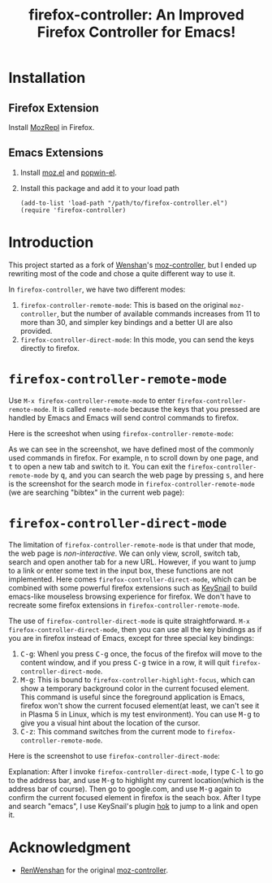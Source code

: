 #+TITLE: firefox-controller: An Improved Firefox Controller for Emacs!

* Installation
** Firefox Extension
   Install [[https://addons.mozilla.org/en-US/firefox/addon/mozrepl/][MozRepl]] in Firefox.
** Emacs Extensions
   1. Install [[https://github.com/bard/mozrepl/wiki/Emacs-integration][moz.el]] and [[https://github.com/m2ym/popwin-el][popwin-el]].
   2. Install this package and add it to your load path
      : (add-to-list 'load-path "/path/to/firefox-controller.el")
      : (require 'firefox-controller)

* Introduction
This project started as a fork of [[https://github.com/RenWenshan][Wenshan]]'s [[https://github.com/RenWenshan/emacs-moz-controller][moz-controller]], but I ended up
rewriting most of the code and chose a quite different way to use it.

In =firefox-controller=, we have two different modes:
1. =firefox-controller-remote-mode=: This is based on the original
   =moz-controller=, but the number of available commands increases from 11 to
   more than 30, and simpler key bindings and a better UI are also provided.
2. =firefox-controller-direct-mode=: In this mode, you can send the keys
   directly to firefox.

* =firefox-controller-remote-mode=
Use =M-x firefox-controller-remote-mode= to enter
=firefox-controller-remote-mode=. It is called =remote-mode= because the keys
that you pressed are handled by Emacs and Emacs will send control commands to
firefox.

Here is the screeshot when using =firefox-controller-remote-mode=:
[[./screenshots/remote-mode.png]]

As we can see in the screenshot, we have defined most of the commonly used
commands in firefox. For example, @@html:<kbd>@@n@@html:</kbd>@@ to scroll down
by one page, and @@html:<kbd>@@t@@html:</kbd>@@ to open a new tab and switch to
it. You can exit the =firefox-controller-remote-mode= by
@@html:<kbd>@@q@@html:</kbd>@@, and you can search the web page by pressing
@@html:<kbd>@@s@@html:</kbd>@@, and here is the screenshot for the search mode
in =firefox-controller-remote-mode= (we are searching "bibtex" in the current
web page): [[./screenshots/search-mode.png]]

* =firefox-controller-direct-mode=
The limitation of =firefox-controller-remote-mode= is that under that mode, the
web page is /non-interactive/. We can only view, scroll, switch tab, search and
open another tab for a new URL. However, if you want to jump to a link or enter
some text in the input box, these functions are not implemented. Here comes
=firefox-controller-direct-mode=, which can be combined with some powerful
firefox extensions such as [[https://github.com/mooz/keysnail][KeySnail]] to build emacs-like mouseless browsing
experience for firefox. We don't have to recreate some firefox extensions in
=firefox-controller-remote-mode=.

The use of =firefox-controller-direct-mode= is quite straightforward. =M-x
firefox-controller-direct-mode=, then you can use all the key bindings as if you
are in firefox instead of Emacs, except for three special key bindings:
1. @@html:<kbd>@@C-g@@html:</kbd>@@: Whenl you press
   @@html:<kbd>@@C-g@@html:</kbd>@@ once, the focus of the firefox will move to
   the content window, and if you press @@html:<kbd>@@C-g@@html:</kbd>@@ twice
   in a row, it will quit =firefox-controller-direct-mode=.
2. @@html:<kbd>@@M-g@@html:</kbd>@@: This is bound to
   =firefox-controller-highlight-focus=, which can show a temporary background
   color in the current focused element. This command is useful since the
   foreground application is Emacs, firefox won't show the current focused
   element(at least, we can't see it in Plasma 5 in Linux, which is my test
   environment). You can use @@html:<kbd>@@M-g@@html:</kbd>@@ to give you a
   visual hint about the location of the cursor.
3. @@html:<kbd>@@C-z@@html:</kbd>@@: This command switches from the current mode
   to =firefox-controller-remote-mode=.

Here is the screenshot to use =firefox-controller-direct-mode=:
[[./screenshots/direct-mode.gif]]

Explanation: After I invoke =firefox-controller-direct-mode=, I type
@@html:<kbd>@@C-l@@html:</kbd>@@ to go to the address bar, and use
@@html:<kbd>@@M-g@@html:</kbd>@@ to highlight my current location(which is the
address bar of course). Then go to google.com, and use
@@html:<kbd>@@M-g@@html:</kbd>@@ again to confirm the current focused element in
firefox is the seach box. After I type and search "emacs", I use KeySnail's
plugin [[https://github.com/mooz/keysnail/raw/master/plugins/hok.ks.js][hok]] to jump to a link and open it.

* Acknowledgment
  - [[https://github.com/RenWenshan/][RenWenshan]] for the original [[https://github.com/RenWenshan/emacs-moz-controller][moz-controller]].
